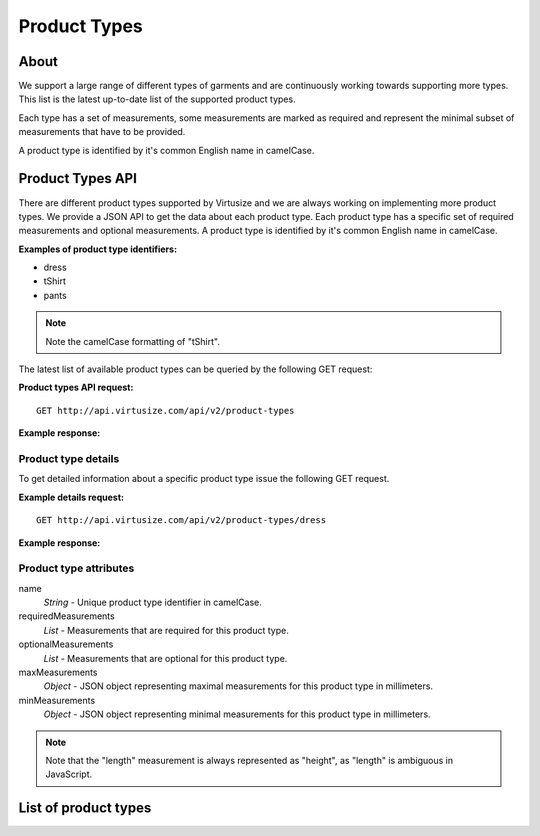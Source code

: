 .. _label-product-types:

Product Types
=============

About
-----

We support a large range of different types of garments and are continuously working
towards supporting more types. This list is the latest up-to-date list of the
supported product types.

Each type has a set of measurements, some measurements are marked as
required and represent the minimal subset of measurements that have to be
provided.

A product type is identified by it's common English name in camelCase.


Product Types API
-----------------

There are different product types supported by Virtusize and we are
always working on implementing more product types. We provide a JSON API
to get the data about each product type. Each product type has a
specific set of required measurements and optional measurements. A
product type is identified by it's common English name in camelCase.

**Examples of product type identifiers:**

-  dress
-  tShirt
-  pants

.. note:: Note the camelCase formatting of "tShirt".

The latest list of available product types can be queried by the
following GET request:


**Product types API request:**

::

    GET http://api.virtusize.com/api/v2/product-types


**Example response:**

.. gist:: https://gist.github.com/butschi/5634933
       

Product type details
^^^^^^^^^^^^^^^^^^^^

To get detailed information about a specific product type issue the
following GET request.


**Example details request:**

::

    GET http://api.virtusize.com/api/v2/product-types/dress

**Example response:**

.. gist:: https://gist.github.com/butschi/5634978
    

Product type attributes
^^^^^^^^^^^^^^^^^^^^^^^

name
    *String* - Unique product type identifier in camelCase.

requiredMeasurements
    *List* - Measurements that are required for this product type.

optionalMeasurements
    *List* - Measurements that are optional for this product type.

maxMeasurements
    *Object* - JSON object representing maximal measurements for this
    product type in millimeters.

minMeasurements
    *Object* - JSON object representing minimal measurements for this
    product type in millimeters.

.. note::
    Note that the "length" measurement is always represented as "height", as
    "length" is ambiguous in JavaScript.


List of product types
---------------------

.. raw:: html

    <div id="product-types-container"></div>


